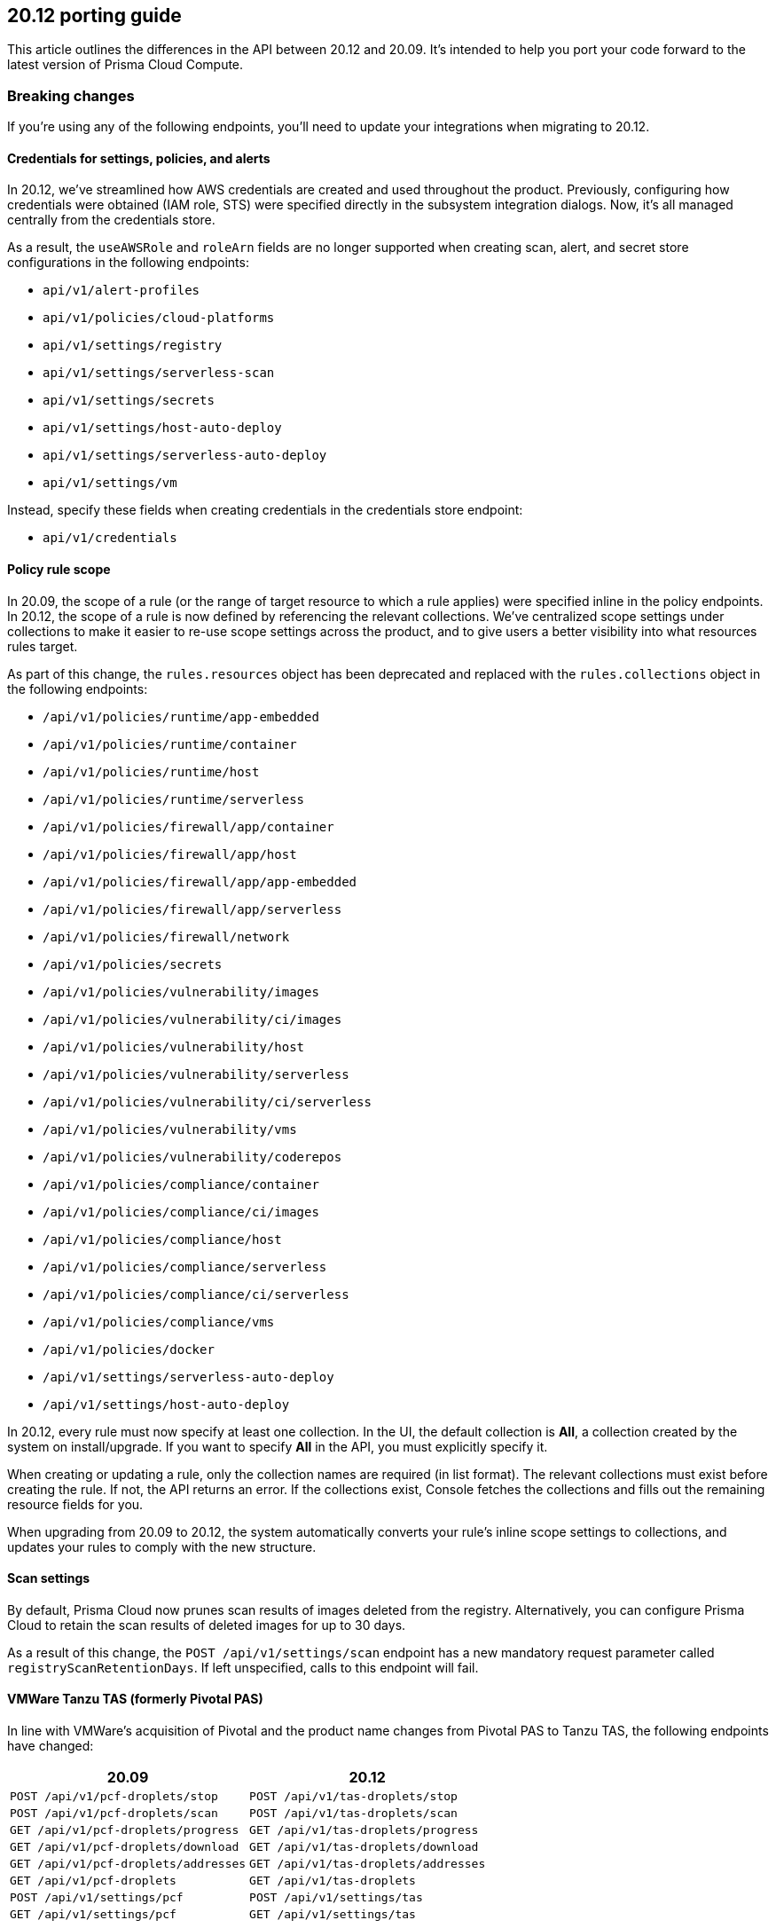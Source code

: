 == 20.12 porting guide

This article outlines the differences in the API between 20.12 and 20.09.
It's intended to help you port your code forward to the latest version of Prisma Cloud Compute.


=== Breaking changes

If you're using any of the following endpoints, you'll need to update your integrations when migrating to 20.12.


==== Credentials for settings, policies, and alerts

In 20.12, we've streamlined how AWS credentials are created and used throughout the product.
Previously, configuring how credentials were obtained (IAM role, STS) were specified directly in the subsystem integration dialogs.
Now, it's all managed centrally from the credentials store.

As a result, the `useAWSRole` and `roleArn` fields are no longer supported when creating scan, alert, and secret store configurations in the following endpoints:

* `api/v1/alert-profiles`
* `api/v1/policies/cloud-platforms`
* `api/v1/settings/registry`
* `api/v1/settings/serverless-scan`
* `api/v1/settings/secrets`
* `api/v1/settings/host-auto-deploy`
* `api/v1/settings/serverless-auto-deploy`
* `api/v1/settings/vm`

Instead, specify these fields when creating credentials in the credentials store endpoint:

* `api/v1/credentials`


==== Policy rule scope

In 20.09, the scope of a rule (or the range of target resource to which a rule applies) were specified inline in the policy endpoints.
In 20.12, the scope of a rule is now defined by referencing the relevant collections.
We've centralized scope settings under collections to make it easier to re-use scope settings across the product, and to give users a better visibility into what resources rules target.

As part of this change, the `rules.resources` object has been deprecated and replaced with the `rules.collections` object in the following endpoints:

* `/api/v1/policies/runtime/app-embedded`
* `/api/v1/policies/runtime/container`
* `/api/v1/policies/runtime/host`
* `/api/v1/policies/runtime/serverless`
* `/api/v1/policies/firewall/app/container`
* `/api/v1/policies/firewall/app/host`
* `/api/v1/policies/firewall/app/app-embedded`
* `/api/v1/policies/firewall/app/serverless`
* `/api/v1/policies/firewall/network`
* `/api/v1/policies/secrets`
* `/api/v1/policies/vulnerability/images`
* `/api/v1/policies/vulnerability/ci/images`
* `/api/v1/policies/vulnerability/host`
* `/api/v1/policies/vulnerability/serverless`
* `/api/v1/policies/vulnerability/ci/serverless`
* `/api/v1/policies/vulnerability/vms`
* `/api/v1/policies/vulnerability/coderepos`
* `/api/v1/policies/compliance/container`
* `/api/v1/policies/compliance/ci/images`
* `/api/v1/policies/compliance/host`
* `/api/v1/policies/compliance/serverless`
* `/api/v1/policies/compliance/ci/serverless`
* `/api/v1/policies/compliance/vms`
* `/api/v1/policies/docker`
* `/api/v1/settings/serverless-auto-deploy`
* `/api/v1/settings/host-auto-deploy`

In 20.12, every rule must now specify at least one collection.
In the UI, the default collection is *All*, a collection created by the system on install/upgrade.
If you want to specify *All* in the API, you must explicitly specify it.

When creating or updating a rule, only the collection names are required (in list format).
The relevant collections must exist before creating the rule.
If not, the API returns an error.
If the collections exist, Console fetches the collections and fills out the remaining resource fields for you.

When upgrading from 20.09 to 20.12, the system automatically converts your rule's inline scope settings to collections, and updates your rules to comply with the new structure.


==== Scan settings

// See #23721 and #25288.

By default, Prisma Cloud now prunes scan results of images deleted from the registry.
Alternatively, you can configure Prisma Cloud to retain the scan results of deleted images for up to 30 days.

As a result of this change, the `POST /api/v1/settings/scan` endpoint has a new mandatory request parameter called `registryScanRetentionDays`.
If left unspecified, calls to this endpoint will fail.


==== VMWare Tanzu TAS (formerly Pivotal PAS)

In line with VMWare's acquisition of Pivotal and the product name changes from Pivotal PAS to Tanzu TAS, the following endpoints have changed:

[cols="1,1", options="header"]
|===
|20.09
|20.12

|`POST /api/v1/pcf-droplets/stop`
|`POST /api/v1/tas-droplets/stop`

|`POST /api/v1/pcf-droplets/scan`
|`POST /api/v1/tas-droplets/scan`

|`GET /api/v1/pcf-droplets/progress`
|`GET /api/v1/tas-droplets/progress`

|`GET /api/v1/pcf-droplets/download`
|`GET /api/v1/tas-droplets/download`

|`GET /api/v1/pcf-droplets/addresses`
|`GET /api/v1/tas-droplets/addresses`

|`GET /api/v1/pcf-droplets`
|`GET /api/v1/tas-droplets`

|`POST /api/v1/settings/pcf`
|`POST /api/v1/settings/tas`

|`GET /api/v1/settings/pcf`
|`GET /api/v1/settings/tas`

|===


==== Serverless Defender policy

The method for the endpoint that encodes the Serverless Defender policy has changed from GET to POST.
The encoded policy, TW_POLICY, must be set when Serverless Defender is deployed.

[cols="1,1", options="header"]
|===
|20.09
|20.12

|`GET /api/v1/policies/runtime/serverless/encode`
|`POST /api/v1/policies/runtime/serverless/encode`

|===

In 20.12, we've enhanced how Defenders can be configured to connect to Console.
Each Defender deployment can now be independently configured to connect to specific proxies or ports, depending on where it runs in your environment.
As part of this change, the Serverless Defender policy has been extended to optionally specify a proxy through which Defender connects to Console.

In 20.09, all policy options were passed to this endpoint as query parameters because they were of limited size.
In 20.12, the proxy settings contain a root CA, which can be of unknown size, and cannot be passed to this endpoint via query parameters.
As a result, all policy option must now be passed to this endpoint via the request body, and the method has changed from GET to POST.


==== Base images

In `GET /api/v1/images`, the `filterBaseImage` query parameter filters out base image vulnerabilties from the response.


In 20.12, the funtionality of `filterBaseImage` stays the same, but it now depends on the base image being declared in *Defend > Vulnerabilities > Images > Base images* (or alternatively `POST /api/v1/policies/vulnerability/base-images`).


==== XSOAR (formerly Demisto)

In line with the product name change, the endpoint for XSOAR (Demisto) alerts has changed:

[cols="1,1", options="header"]
|===
|20.09
|20.12

|`GET /api/v1/demisto-alerts`
|`GET /api/v1/xsoar-alerts`

|===


==== License key

Previously, the product license key was returned to all users of any role in `licenseKey` from `GET /api/v1/settings/system`.

In 20.12, the raw license key is only returned to users with the admin role.
For all other roles, a null string is returned.


=== Deprecated

The following endpoints have been deprecated in line with the features that have been deprecated in 20.12.


==== SCAP 

SCAP support has been deprecated in 20.12, along with the following endpoints:

* `POST /api/v1/scap`
* `GET /api/v1/scap`
* `DELETE /api/v1/scap/{id}`
